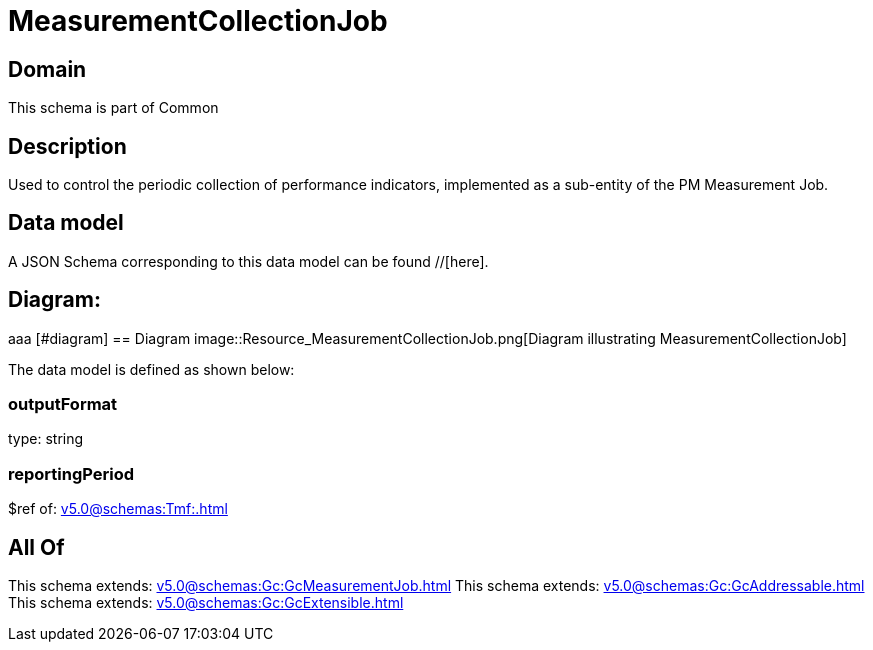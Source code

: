 = MeasurementCollectionJob

[#domain]
== Domain

This schema is part of Common

[#description]
== Description
Used to control the periodic collection of performance indicators, implemented as a sub-entity of the PM Measurement Job.


[#data_model]
== Data model

A JSON Schema corresponding to this data model can be found //[here].

== Diagram:
aaa
            [#diagram]
            == Diagram
            image::Resource_MeasurementCollectionJob.png[Diagram illustrating MeasurementCollectionJob]
            

The data model is defined as shown below:


=== outputFormat
type: string


=== reportingPeriod
$ref of: xref:v5.0@schemas:Tmf:.adoc[]


[#all_of]
== All Of

This schema extends: xref:v5.0@schemas:Gc:GcMeasurementJob.adoc[]
This schema extends: xref:v5.0@schemas:Gc:GcAddressable.adoc[]
This schema extends: xref:v5.0@schemas:Gc:GcExtensible.adoc[]
